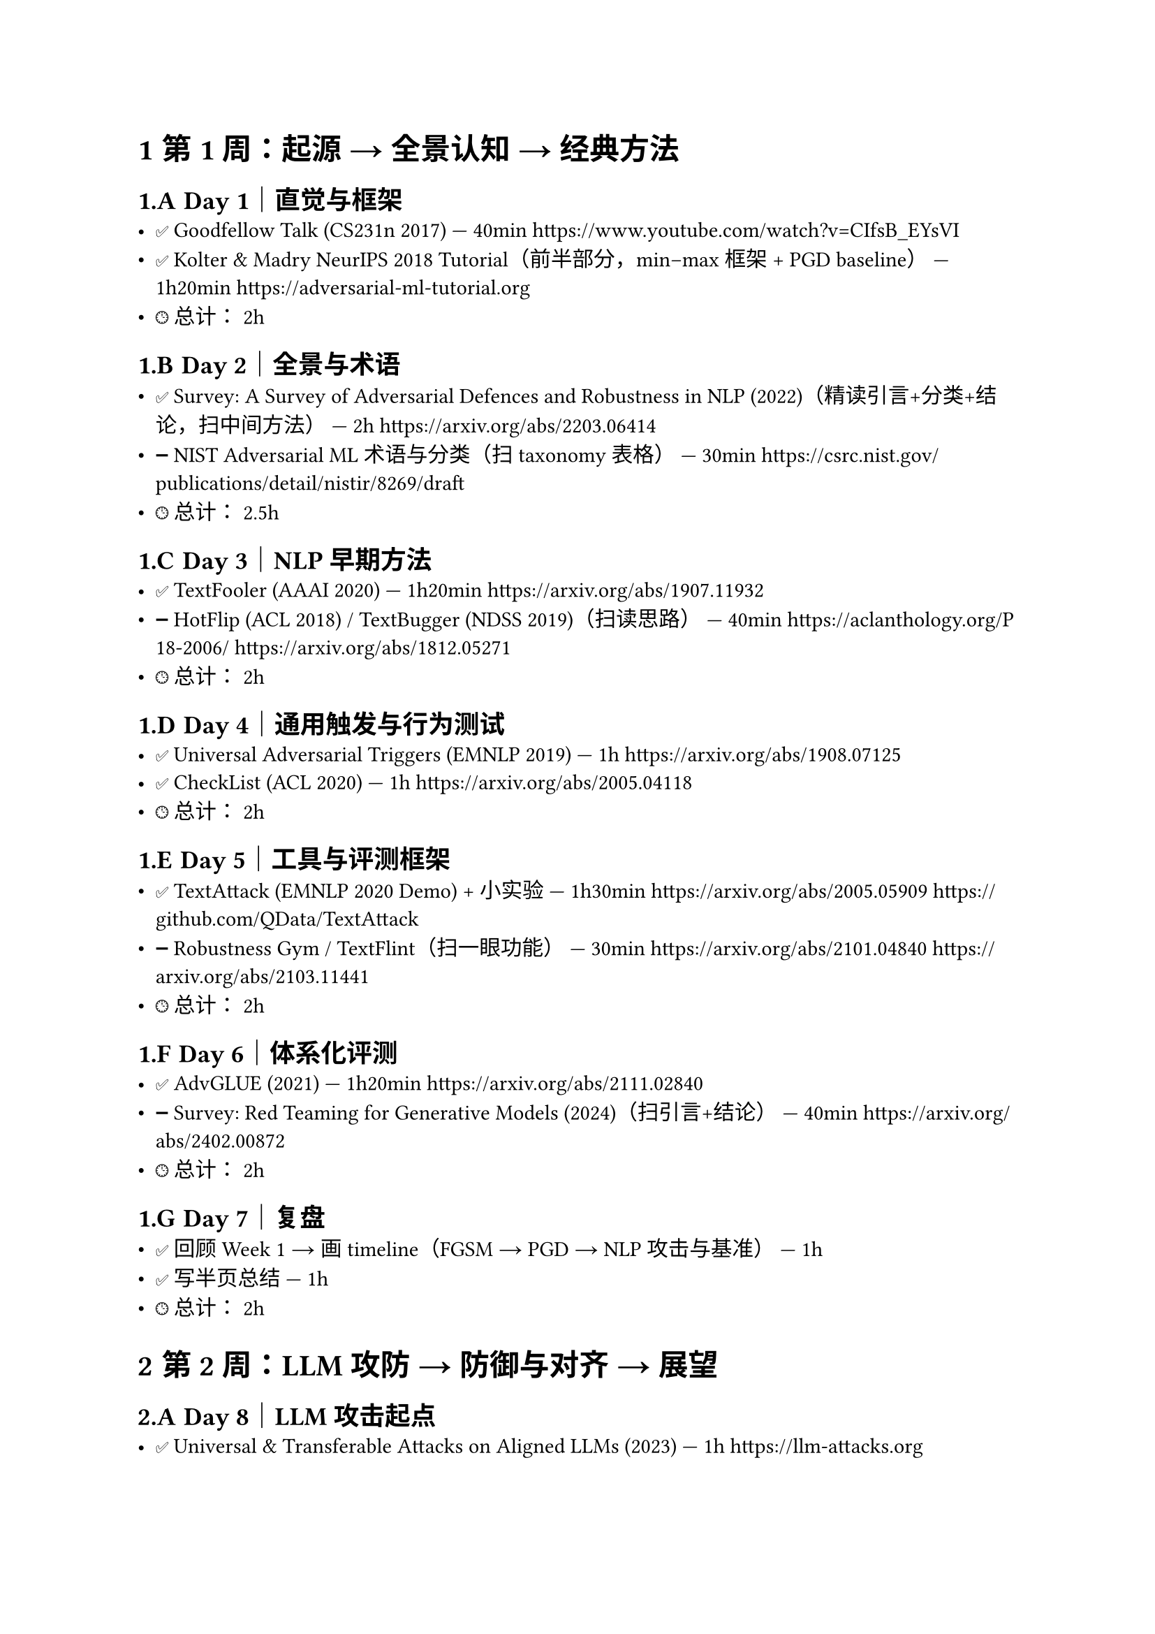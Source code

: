 #set heading(numbering: "1.A.1")

= 第 1 周：起源 → 全景认知 → 经典方法

== Day 1｜直觉与框架
- ✅ Goodfellow Talk (CS231n 2017) — 40min  
  https://www.youtube.com/watch?v=CIfsB_EYsVI
- ✅ Kolter & Madry NeurIPS 2018 Tutorial（前半部分，min–max 框架 + PGD baseline） — 1h20min  
  https://adversarial-ml-tutorial.org
- 🕒 总计：~2h

== Day 2｜全景与术语
- ✅ Survey: A Survey of Adversarial Defences and Robustness in NLP (2022)（精读引言+分类+结论，扫中间方法） — 2h  
  https://arxiv.org/abs/2203.06414
- ➖ NIST Adversarial ML 术语与分类（扫 taxonomy 表格） — 30min  
  https://csrc.nist.gov/publications/detail/nistir/8269/draft
- 🕒 总计：~2.5h

== Day 3｜NLP 早期方法
- ✅ TextFooler (AAAI 2020) — 1h20min  
  https://arxiv.org/abs/1907.11932
- ➖ HotFlip (ACL 2018) / TextBugger (NDSS 2019)（扫读思路） — 40min  
  https://aclanthology.org/P18-2006/  
  https://arxiv.org/abs/1812.05271
- 🕒 总计：~2h

== Day 4｜通用触发与行为测试
- ✅ Universal Adversarial Triggers (EMNLP 2019) — 1h  
  https://arxiv.org/abs/1908.07125
- ✅ CheckList (ACL 2020) — 1h  
  https://arxiv.org/abs/2005.04118
- 🕒 总计：~2h

== Day 5｜工具与评测框架
- ✅ TextAttack (EMNLP 2020 Demo) + 小实验 — 1h30min  
  https://arxiv.org/abs/2005.05909  
  https://github.com/QData/TextAttack
- ➖ Robustness Gym / TextFlint（扫一眼功能） — 30min  
  https://arxiv.org/abs/2101.04840  
  https://arxiv.org/abs/2103.11441
- 🕒 总计：~2h

== Day 6｜体系化评测
- ✅ AdvGLUE (2021) — 1h20min  
  https://arxiv.org/abs/2111.02840
- ➖ Survey: Red Teaming for Generative Models (2024)（扫引言+结论） — 40min  
  https://arxiv.org/abs/2402.00872
- 🕒 总计：~2h

== Day 7｜复盘
- ✅ 回顾 Week 1 → 画 timeline（FGSM → PGD → NLP 攻击与基准） — 1h  
- ✅ 写半页总结 — 1h  
- 🕒 总计：~2h

= 第 2 周：LLM 攻防 → 防御与对齐 → 展望

== Day 8｜LLM 攻击起点
- ✅ Universal & Transferable Attacks on Aligned LLMs (2023) — 1h  
  https://llm-attacks.org
- ➖ Simon Willison Prompt Injection 博客（扫案例） — 40min  
  https://simonwillison.net/tags/prompt-injection/
- 🕒 总计：~2h

== Day 9｜LLM 越狱与长上下文
- ✅ Anthropic “Many-shot Jailbreaking” (2024) — 1h20min  
  https://www.anthropic.com/news/many-shot-jailbreaking
- ➖ OWASP Top 10 for LLM Applications（扫风险清单） — 40min  
  https://owasp.org/www-project-top-10-for-large-language-model-applications/
- 🕒 总计：~2h

== Day 10｜系统化评测与红队
- ✅ JailbreakBench (NeurIPS 2024) — 1h20min  
  https://jailbreakbench.github.io
- ➖ OpenAI GPT-4 System Card（扫方法） — 40min  
  https://cdn.openai.com/papers/gpt-4-system-card.pdf
- 🕒 总计：~2h

== Day 11｜对抗训练在 NLP
- ✅ Miyato et al., Adversarial Training for Text (ICLR 2017) — 1h  
  https://arxiv.org/abs/1605.07725
- ✅ FreeLB (ICLR 2020) — 1h  
  https://arxiv.org/abs/1909.11764
- 🕒 总计：~2h

== Day 12｜对齐与防御
- ✅ Anthropic: Constitutional AI (2022) — 1h  
  https://arxiv.org/abs/2212.08073
- ✅ Survey: Towards Safer Generative LMs (2023) — 1h20min  
  https://arxiv.org/abs/2302.09270
- 🕒 总计：~2.5h

== Day 13｜LLM 特有风险
- ✅ How Johnny Can Persuade LLMs (ACL 2024) — 1h  
  https://arxiv.org/abs/2401.06373
- ➖ Indirect Prompt Injection (Simon Willison, 2023) + Wired 报道 — 40min  
  https://simonwillison.net/2023/Oct/26/indirect-prompt-injection/  
  https://www.wired.com/story/prompt-injection-attack-ai/
- 🕒 总计：~2h

== Day 14｜收尾与展望
- ✅ PromptBench (2023) — 1h  
  https://arxiv.org/abs/2306.04528
- ✅ 写 3–5 页综述 — 1.5h  
  结构：  
  1) 起源与早期方法  
  2) 评测体系与工具  
  3) LLM 新兴问题（jailbreak/prompt injection）  
  4) 防御与对齐方法  
  5) 开放问题与未来方向
- 🕒 总计：~2.5h
